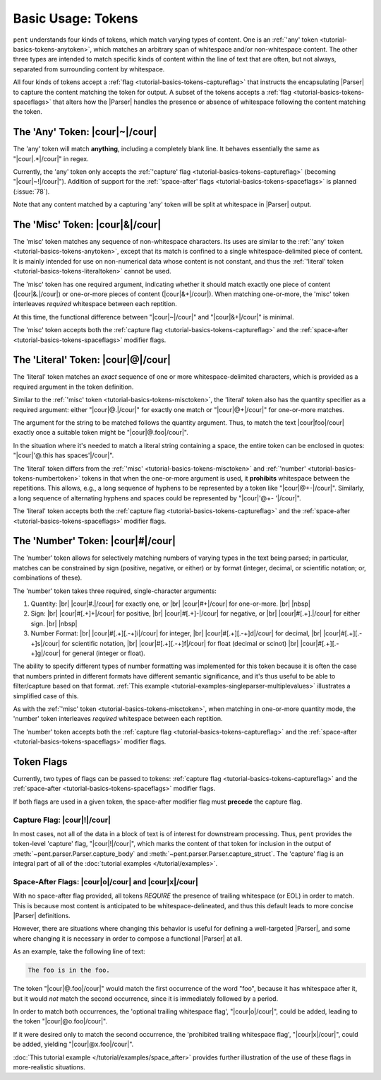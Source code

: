 .. Token-level semantics

Basic Usage: Tokens
===================

``pent`` understands four kinds of tokens, which match varying types of content.
One is an :ref:`'any' token <tutorial-basics-tokens-anytoken>`,
which matches an arbitrary span of whitespace and/or
non-whitespace content. The other three types are intended to match specific kinds of
content within the line of text that are often, but not always,
separated from surrounding content by whitespace.

All four kinds of tokens accept a :ref:`flag <tutorial-basics-tokens-captureflag>`
that instructs the encapsulating
|Parser| to capture the content matching the token for output.
A subset of the tokens accepts a :ref:`flag <tutorial-basics-tokens-spaceflags>`
that alters how the |Parser| handles the presence or absence of whitespace
following the content matching the token.


.. _tutorial-basics-tokens-anytoken:

The 'Any' Token: |cour|\ ~\ |/cour|
-----------------------------------

The 'any' token will match **anything**, including a completely blank line.
It behaves essentially the same as "|cour|\ .*\ |/cour|" in regex.

Currently, the 'any' token only accepts the
:ref:`'capture' flag <tutorial-basics-tokens-captureflag>`
(becoming "|cour|\ ~!\ |/cour|"). Addition of support for the
:ref:`'space-after' flags <tutorial-basics-tokens-spaceflags>`
is planned (:issue:`78`).

Note that any content matched by a capturing 'any' token will be
split at whitespace in |Parser| output.


.. _tutorial-basics-tokens-misctoken:

The 'Misc' Token: |cour|\ &\ |/cour|
------------------------------------

The 'misc' token matches any sequence of non-whitespace characters.
Its uses are similar to the :ref:`'any' token <tutorial-basics-tokens-anytoken>`,
except that its match
is confined to a single whitespace-delimited piece of content.
It is mainly intended for use on non-numerical data
whose content is not constant, and thus
the :ref:`'literal' token <tutorial-basics-tokens-literaltoken>` cannot be used.

The 'misc' token has one required argument, indicating whether
it should match exactly one piece of content
(|cour|\ &.\ |/cour|) or one-or-more pieces of content
(|cour|\ &+\ |/cour|). When matching one-or-more,
the 'misc' token interleaves *required* whitespace
between each reptition.

At this time, the functional difference between
"|cour|\ ~\ |/cour|" and "|cour|\ &+\ |/cour|" is minimal.

The 'misc' token accepts both the
:ref:`capture flag <tutorial-basics-tokens-captureflag>`
and the :ref:`space-after <tutorial-basics-tokens-spaceflags>` modifier flags.


.. _tutorial-basics-tokens-literaltoken:

The 'Literal' Token: |cour|\ @\ |/cour|
---------------------------------------

The 'literal' token matches an *exact* sequence of one or more
whitespace-delimited characters, which is provided as a required argument
in the token definition.

Similar to the :ref:`'misc' token <tutorial-basics-tokens-misctoken>`,
the 'literal' token also has
the quantity specifier as a required argument:
either "|cour|\ @.\ |/cour|" for exactly one match
or "|cour|\ @+\ |/cour|" for one-or-more matches.

The argument for the string to be matched follows the
quantity argument. Thus, to match the text
|cour|\ foo\ |/cour| exactly once a suitable token
might be "|cour|\ @.foo\ |/cour|".

In the situation where it's needed to match a literal string
containing a space, the entire token can be enclosed in
quotes: "|cour|\ '@.this has spaces'\ |/cour|".

The 'literal' token differs from the
:ref:`'misc' <tutorial-basics-tokens-misctoken>` and
:ref:`'number' <tutorial-basics-tokens-numbertoken>` tokens
in that when the one-or-more argument is used, it **prohibits**
whitespace between the repetitions.
This allows, e.g., a long sequence of hyphens to be represented
by a token like "|cour|\ @+-\ |/cour|". Similarly, a long
sequence of alternating hyphens and spaces could be represented
by "|cour|\ '@+- '\ |/cour|".

The 'literal' token accepts both the
:ref:`capture flag <tutorial-basics-tokens-captureflag>`
and the :ref:`space-after <tutorial-basics-tokens-spaceflags>` modifier flags.


.. _tutorial-basics-tokens-numbertoken:

The 'Number' Token: |cour|\ #\ |/cour|
--------------------------------------

The 'number' token allows for selectively matching numbers of varying
types in the text being parsed; in particular, matches can be constrained 
by sign (positive, negative, or either) or by format
(integer, decimal, or scientific notation; or, combinations of these).

The 'number' token takes three required, single-character arguments:

1. Quantity: |br|
   |cour|\ #.\ |/cour| for exactly one, or |br|
   |cour|\ #+\ |/cour| for one-or-more. |br|
   |nbsp|

2. Sign: |br|
   |cour|\ #[.+]+\ |/cour| for positive, |br|
   |cour|\ #[.+]-\ |/cour| for negative, or |br|
   |cour|\ #[.+].\ |/cour| for either sign. |br|
   |nbsp|

3. Number Format: |br| 
   |cour|\ #[.+][.-+]i\ |/cour| for integer, |br|
   |cour|\ #[.+][.-+]d\ |/cour| for decimal, |br|
   |cour|\ #[.+][.-+]s\ |/cour| for scientific notation, |br|
   |cour|\ #[.+][.-+]f\ |/cour| for float (decimal or scinot) |br|
   |cour|\ #[.+][.-+]g\ |/cour| for general (integer or float).

The ability to specify different types of number formatting was implemented
for this token because it is often the case that numbers printed
in different formats have different semantic significance,
and it's thus useful to be able to filter/capture based on that format.
:ref:`This example <tutorial-examples-singleparser-multiplevalues>`
illustrates a simplified case of this.

As with the :ref:`'misc' token <tutorial-basics-tokens-misctoken>`,
when matching in one-or-more quantity mode,
the 'number' token interleaves *required* whitespace between each reptition.

The 'number' token accepts both the
:ref:`capture flag <tutorial-basics-tokens-captureflag>`
and the :ref:`space-after <tutorial-basics-tokens-spaceflags>` modifier flags.


.. _tutorial=defs-tokens-flags:

Token Flags
-----------

Currently, two types of flags can be passed to tokens:
:ref:`capture flag <tutorial-basics-tokens-captureflag>`
and the :ref:`space-after <tutorial-basics-tokens-spaceflags>` modifier flags.

If both flags are used in a given token, the space-after modifier
flag must **precede** the capture flag.


.. _tutorial-basics-tokens-captureflag:

Capture Flag: |cour|\ !\ |/cour|
~~~~~~~~~~~~~~~~~~~~~~~~~~~~~~~~

In most cases, not all of the data in a block of text is of interest
for downstream processing. Thus, ``pent`` provides the token-level
'capture' flag, "|cour|\ !\ |/cour|", which marks
the content of that token for inclusion in the output of
:meth:`~pent.parser.Parser.capture_body` and
:meth:`~pent.parser.Parser.capture_struct`.
The 'capture' flag is an integral part of all of the
:doc:`tutorial examples </tutorial/examples>`.


.. _tutorial-basics-tokens-spaceflags:

Space-After Flags: |cour|\ o\ |/cour| and |cour|\ x\ |/cour|
~~~~~~~~~~~~~~~~~~~~~~~~~~~~~~~~~~~~~~~~~~~~~~~~~~~~~~~~~~~~

With no space-after flag provided, all tokens *REQUIRE* the presence
of trailing whitespace (or EOL)
in order to match. This is because most content is anticipated to be
whitespace-delineated, and thus this default leads to
more concise |Parser| definitions.

However, there are situations where changing this behavior is
useful for defining a well-targeted |Parser|, and some where
changing it is necessary in order to compose
a functional |Parser| at all.

As an example, take the following line of text:

.. code::

    The foo is in the foo.

The token "|cour|\ @.foo\ |/cour|"
would match the first occurrence of the word "foo",
because it has whitespace after it, but it would
*not* match the second occurrence, since it is
immediately followed by a period.

In order to match both occurrences, the
'optional trailing whitespace flag',
"|cour|\ o\ |/cour|", could be added, leading
to the token "|cour|\ @o.foo\ |/cour|".

If it were desired only to match the second occurrence,
the 'prohibited trailing whitespace flag',
"|cour|\ x\ |/cour|", could be added,
yielding "|cour|\ @x.foo\ |/cour|".

:doc:`This tutorial example </tutorial/examples/space_after>`
provides further illustration of the use of these flags
in more-realistic situations.

